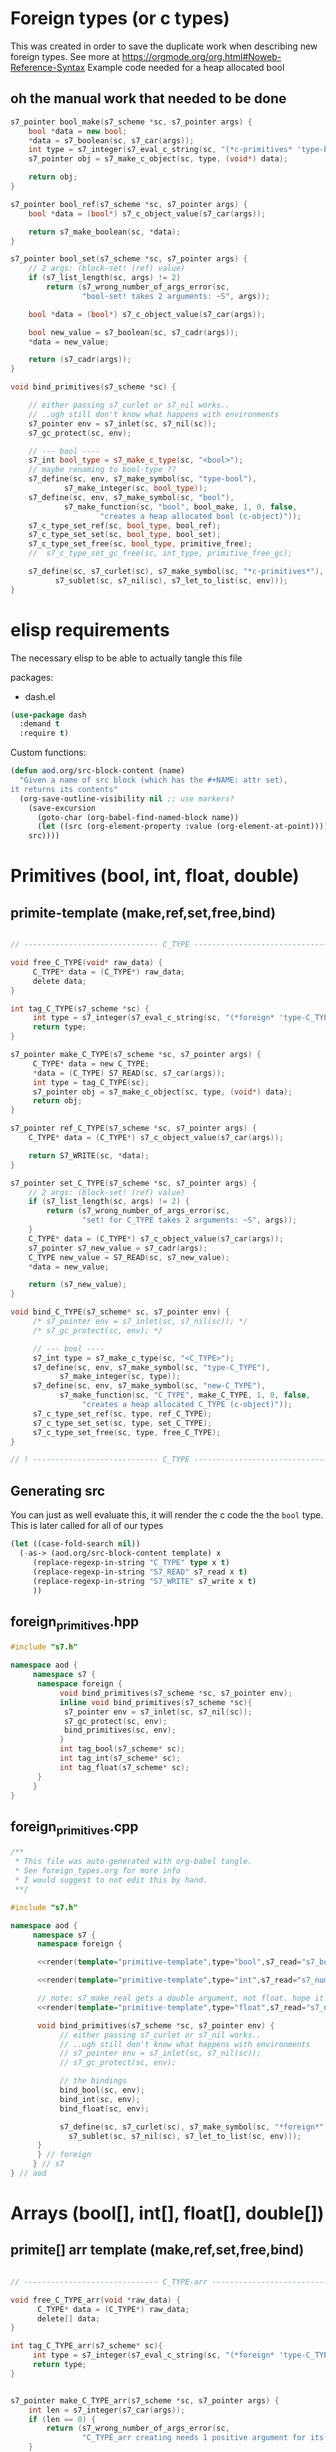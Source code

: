 * Foreign types (or c types)
  This was created in order to save the duplicate work when describing new foreign types. See more at https://orgmode.org/org.html#Noweb-Reference-Syntax
  Example code needed for a heap allocated bool
** oh the manual work that needed to be done

   #+BEGIN_SRC cpp
s7_pointer bool_make(s7_scheme *sc, s7_pointer args) {
	bool *data = new bool;
	,*data = s7_boolean(sc, s7_car(args));
	int type = s7_integer(s7_eval_c_string(sc, "(*c-primitives* 'type-bool)"));
	s7_pointer obj = s7_make_c_object(sc, type, (void*) data);

	return obj;
}

s7_pointer bool_ref(s7_scheme *sc, s7_pointer args) {
	bool *data = (bool*) s7_c_object_value(s7_car(args));

	return s7_make_boolean(sc, *data);
}

s7_pointer bool_set(s7_scheme *sc, s7_pointer args) {
	// 2 args: (block-set! (ref) value)
	if (s7_list_length(sc, args) != 2)
		return (s7_wrong_number_of_args_error(sc,
				"bool-set! takes 2 arguments: ~S", args));

	bool *data = (bool*) s7_c_object_value(s7_car(args));

	bool new_value = s7_boolean(sc, s7_cadr(args));
	,*data = new_value;

	return (s7_cadr(args));
}

void bind_primitives(s7_scheme *sc) {

	// either passing s7_curlet or s7_nil works..
	// ..ugh still don't know what happens with environments
	s7_pointer env = s7_inlet(sc, s7_nil(sc));
	s7_gc_protect(sc, env);

	// --- bool ----
	s7_int bool_type = s7_make_c_type(sc, "<bool>");
	// maybe renaming to bool-type ??
	s7_define(sc, env, s7_make_symbol(sc, "type-bool"),
			s7_make_integer(sc, bool_type));
	s7_define(sc, env, s7_make_symbol(sc, "bool"),
			s7_make_function(sc, "bool", bool_make, 1, 0, false,
					"creates a heap allocated bool (c-object)"));
	s7_c_type_set_ref(sc, bool_type, bool_ref);
	s7_c_type_set_set(sc, bool_type, bool_set);
	s7_c_type_set_free(sc, bool_type, primitive_free);
	//	s7_c_type_set_gc_free(sc, int_type, primitive_free_gc);

	s7_define(sc, s7_curlet(sc), s7_make_symbol(sc, "*c-primitives*"),
		  s7_sublet(sc, s7_nil(sc), s7_let_to_list(sc, env)));
}
   #+END_SRC
* elisp requirements
  The necessary elisp to be able to actually tangle this file
  
  packages:
  - dash.el

  #+BEGIN_SRC emacs-lisp
(use-package dash
  :demand t
  :require t)
  #+END_SRC

  Custom functions:

  #+BEGIN_SRC emacs-lisp :results silent
(defun aod.org/src-block-content (name)
  "Given a name of src block (which has the #+NAME: attr set),
it returns its contents"
  (org-save-outline-visibility nil ;; use markers?  
    (save-excursion
      (goto-char (org-babel-find-named-block name))
      (let ((src (org-element-property :value (org-element-at-point))))
	src))))
  #+END_SRC

* Primitives (bool, int, float, double)
** primite-template (make,ref,set,free,bind)

   #+NAME: primitive-template
   #+BEGIN_SRC c

// ------------------------------ C_TYPE ------------------------------

void free_C_TYPE(void* raw_data) {
     C_TYPE* data = (C_TYPE*) raw_data;
     delete data;
}

int tag_C_TYPE(s7_scheme *sc) {
     int type = s7_integer(s7_eval_c_string(sc, "(*foreign* 'type-C_TYPE)"));
     return type;
}

s7_pointer make_C_TYPE(s7_scheme *sc, s7_pointer args) {
     C_TYPE* data = new C_TYPE;
     ,*data = (C_TYPE) S7_READ(sc, s7_car(args));
     int type = tag_C_TYPE(sc);
     s7_pointer obj = s7_make_c_object(sc, type, (void*) data);
     return obj;
}

s7_pointer ref_C_TYPE(s7_scheme *sc, s7_pointer args) {
	C_TYPE* data = (C_TYPE*) s7_c_object_value(s7_car(args));

	return S7_WRITE(sc, *data);
}

s7_pointer set_C_TYPE(s7_scheme *sc, s7_pointer args) {
	// 2 args: (block-set! (ref) value)
	if (s7_list_length(sc, args) != 2) {
		return (s7_wrong_number_of_args_error(sc,
				"set! for C_TYPE takes 2 arguments: ~S", args));
	}
	C_TYPE* data = (C_TYPE*) s7_c_object_value(s7_car(args));
	s7_pointer s7_new_value = s7_cadr(args);
	C_TYPE new_value = S7_READ(sc, s7_new_value);
	,*data = new_value;

	return (s7_new_value);
}

void bind_C_TYPE(s7_scheme* sc, s7_pointer env) {
     /* s7_pointer env = s7_inlet(sc, s7_nil(sc)); */
     /* s7_gc_protect(sc, env); */

     // --- bool ----
     s7_int type = s7_make_c_type(sc, "<C_TYPE>");
     s7_define(sc, env, s7_make_symbol(sc, "type-C_TYPE"),
	       s7_make_integer(sc, type));
     s7_define(sc, env, s7_make_symbol(sc, "new-C_TYPE"),
	       s7_make_function(sc, "C_TYPE", make_C_TYPE, 1, 0, false,
				"creates a heap allocated C_TYPE (c-object)"));
     s7_c_type_set_ref(sc, type, ref_C_TYPE);
     s7_c_type_set_set(sc, type, set_C_TYPE);
     s7_c_type_set_free(sc, type, free_C_TYPE);
}

// ! ---------------------------- C_TYPE ------------------------------
   #+END_SRC
** Generating src
   You can just as well evaluate this, it will render the c code the the =bool= type.
   This is later called for all of our types

  #+NAME: render
  #+BEGIN_SRC emacs-lisp :var template="primitive-template" type="bool" s7_read="s7_boolean" s7_write="s7_make_boolean" :wrap SRC cpp
(let ((case-fold-search nil))
  (-as-> (aod.org/src-block-content template) x
	 (replace-regexp-in-string "C_TYPE" type x t)
	 (replace-regexp-in-string "S7_READ" s7_read x t)
	 (replace-regexp-in-string "S7_WRITE" s7_write x t)
	 ))
  #+END_SRC

** foreign_primitives.hpp
  #+BEGIN_SRC cpp :tangle "foreign_primitives.hpp" :main no
#include "s7.h"

namespace aod {
     namespace s7 {
	  namespace foreign {
	       void bind_primitives(s7_scheme *sc, s7_pointer env);
	       inline void bind_primitives(s7_scheme *sc){
		    s7_pointer env = s7_inlet(sc, s7_nil(sc));
		    s7_gc_protect(sc, env);
		    bind_primitives(sc, env);
	       }
	       int tag_bool(s7_scheme* sc);
	       int tag_int(s7_scheme* sc);
	       int tag_float(s7_scheme* sc);
	  }
     }
}
  #+END_SRC
** foreign_primitives.cpp
  #+BEGIN_SRC cpp :tangle "foreign_primitives.cpp" :noweb yes :main no
/**
 ,* This file was auto-generated with org-babel tangle.
 ,* See foreign_types.org for more info
 ,* I would suggest to not edit this by hand.
 ,**/

#include "s7.h"

namespace aod {
     namespace s7 {
	  namespace foreign {
	       
	  <<render(template="primitive-template",type="bool",s7_read="s7_boolean",s7_write="s7_make_boolean")>>

	  <<render(template="primitive-template",type="int",s7_read="s7_number_to_integer",s7_write="s7_make_integer")>>

	  // note: s7_make_real gets a double argument, not float. hope it gets automatically casted
	  <<render(template="primitive-template",type="float",s7_read="s7_number_to_real",s7_write="s7_make_real")>>

	  void bind_primitives(s7_scheme *sc, s7_pointer env) {
	       // either passing s7_curlet or s7_nil works..
	       // ..ugh still don't know what happens with environments
	       // s7_pointer env = s7_inlet(sc, s7_nil(sc));
	       // s7_gc_protect(sc, env);

	       // the bindings
	       bind_bool(sc, env);
	       bind_int(sc, env);
	       bind_float(sc, env);

	       s7_define(sc, s7_curlet(sc), s7_make_symbol(sc, "*foreign*"),
			 s7_sublet(sc, s7_nil(sc), s7_let_to_list(sc, env)));
	  }
	  } // foreign
     } // s7
} // aod
  #+END_SRC
* Arrays (bool[], int[], float[], double[])
** primite[] arr template (make,ref,set,free,bind)
   #+NAME: T-primitive[]
   #+BEGIN_SRC c

// ------------------------------ C_TYPE-arr ------------------------------

void free_C_TYPE_arr(void *raw_data) {
      C_TYPE* data = (C_TYPE*) raw_data;
      delete[] data;
}

int tag_C_TYPE_arr(s7_scheme* sc){
     int type = s7_integer(s7_eval_c_string(sc, "(*foreign* 'type-C_TYPE[])"));
     return type;
}


s7_pointer make_C_TYPE_arr(s7_scheme *sc, s7_pointer args) {
	int len = s7_integer(s7_car(args));
	if (len == 0) {
		return (s7_wrong_number_of_args_error(sc,
				"C_TYPE_arr creating needs 1 positive argument for its length: ~S", args));
	}
	/* fprintf(stderr, "making C_TYPE[] of length %d\n", len); */
	C_TYPE* data = new C_TYPE[len];

	int type = tag_C_TYPE_arr(sc);
	s7_pointer obj = s7_make_c_object(sc, type, (void*) data);

	return obj;
}

s7_pointer ref_C_TYPE_arr(s7_scheme *sc, s7_pointer args) {
	C_TYPE* arr = (C_TYPE*) s7_c_object_value(s7_car(args));
	int index = s7_integer(s7_cadr(args));

	return S7_WRITE(sc, arr[index]);
}

s7_pointer set_C_TYPE_arr(s7_scheme *sc, s7_pointer args) {
	// 3 args: (block-set! data index value)
	if (s7_list_length(sc, args) != 3)
		return (s7_wrong_number_of_args_error(sc,
				"float-set! takes 3 arguments: ~S", args));

	C_TYPE* arr = (C_TYPE*) s7_c_object_value(s7_car(args));
	int index = s7_integer(s7_cadr(args));

	C_TYPE new_value = S7_READ(sc, s7_caddr(args));

	arr[index] = new_value;

	return (s7_cadr(args));
}

void bind_C_TYPE_arr(s7_scheme* sc, s7_pointer env) {
     /* s7_pointer env = s7_inlet(sc, s7_nil(sc)); */
     /* s7_gc_protect(sc, env); */

     // --- bool ----
     s7_int type = s7_make_c_type(sc, "<C_TYPE-arr>");
     s7_define(sc, env, s7_make_symbol(sc, "type-C_TYPE[]"),
	       s7_make_integer(sc, type));
     s7_define(sc, env, s7_make_symbol(sc, "new-C_TYPE[]"),
	       s7_make_function(sc, "new-C_TYPE[]", make_C_TYPE_arr, 1, 0, false,
				"creates a heap allocated C_TYPE[] (c-object)"));
     s7_c_type_set_ref(sc, type, ref_C_TYPE_arr);
     s7_c_type_set_set(sc, type, set_C_TYPE_arr);
     s7_c_type_set_free(sc, type, free_C_TYPE_arr);
}

// ! ---------------------------- C_TYPE-arr ------------------------------
   #+END_SRC
** Generating src
  We use the render src block defined above.

  Demo expansion (run C-c above it)
  #+CALL: render(template="T-primitive[]",type="bool",s7_read="s7_boolean",s7_write="s7_make_boolean")

** foreign_primitives_arr.hpp


  #+BEGIN_SRC cpp :tangle "foreign_primitives_arr.hpp" :noweb yes :main no
#include "s7.h"
#include <cstddef>

namespace aod {
     namespace s7 {
	  namespace foreign {
	       // https://stackoverflow.com/a/17014793
	       // template <typename T, std::size_t S>
	       // inline
	       // std::size_t arr_size(const T (&v)[S])
	       // { 
	       // 	    return S; 
	       // }

	       void bind_primitives_arr(s7_scheme *sc, s7_pointer env);
	       inline void bind_primitives_arr(s7_scheme *sc){
		    s7_pointer env = s7_inlet(sc, s7_nil(sc));
		    s7_gc_protect(sc, env);
		    bind_primitives_arr(sc, env);
	       }
	       int tag_bool_arr(s7_scheme* sc);
	       int tag_int_arr(s7_scheme* sc);
	       int tag_float_arr(s7_scheme* sc);
	  }
     }
}
  #+END_SRC
** foreign_primitives_arr.cpp
  #+BEGIN_SRC cpp :tangle "foreign_primitives_arr.cpp" :noweb yes :main no
/**
 ,* This file was auto-generated with org-babel tangle.
 ,* See foreign_types.org for more info
 ,* I would suggest to not edit this by hand.
 ,**/

#include "s7.h"
#include <stdio.h> // fprintf etc
#include "foreign_primitives_arr.hpp"

namespace aod {
     namespace s7 {
	  namespace foreign {
	       <<render(template="T-primitive[]",type="bool",s7_read="s7_boolean",s7_write="s7_make_boolean")>>

	       <<render(template="T-primitive[]",type="int",s7_read="s7_number_to_integer",s7_write="s7_make_integer")>>

		 // note: s7_make_real gets a double argument, not float. hope it gets automatically casted
	       <<render(template="T-primitive[]",type="float",s7_read="s7_number_to_real",s7_write="s7_make_real")>>

	       void bind_primitives_arr(s7_scheme *sc, s7_pointer env) {
		    // either passing s7_curlet or s7_nil works..
		    // ..ugh still don't know what happens with environments
		    // s7_pointer env = s7_inlet(sc, s7_nil(sc));
		    // s7_gc_protect(sc, env);

		    // the bindings
		    bind_bool_arr(sc, env);
		    bind_int_arr(sc, env);
		    bind_float_arr(sc, env);

		    s7_define(sc, s7_curlet(sc), s7_make_symbol(sc, "*foreign*"),
			      s7_sublet(sc, s7_nil(sc), s7_let_to_list(sc, env)));
	       }
	  } // foreign
     } // s7
} // aod
  #+END_SRC

** demo
   #+CALL: render(template="T-primitive[]",type="bool",s7_read="s7_boolean",s7_write="s7_make_boolean")

   #+CALL: render(template="T-primitive[]",type="float",s7_read="s7_number_to_real",s7_write="s7_make_real")
* Further notes
  I guess that mapping c++ classes could be easily done with this method..
* COMMENT Local variables
# Local Variables:
# eval: (setq-local org-confirm-babel-evaluate nil)
# End:
